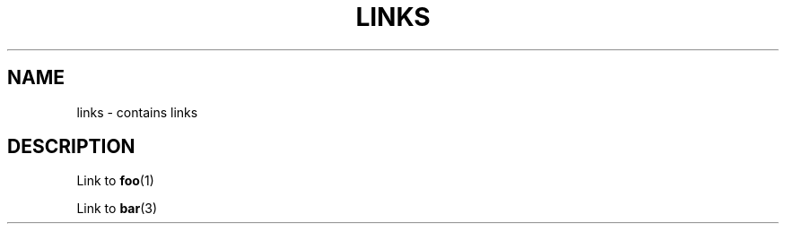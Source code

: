 .TH LINKS 1
.SH NAME
links - contains links
.SH DESCRIPTION

Link to
.BR foo (1)

Link to
.BR bar (3)
